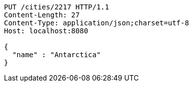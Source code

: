 [source,http,options="nowrap"]
----
PUT /cities/2217 HTTP/1.1
Content-Length: 27
Content-Type: application/json;charset=utf-8
Host: localhost:8080

{
  "name" : "Antarctica"
}
----
